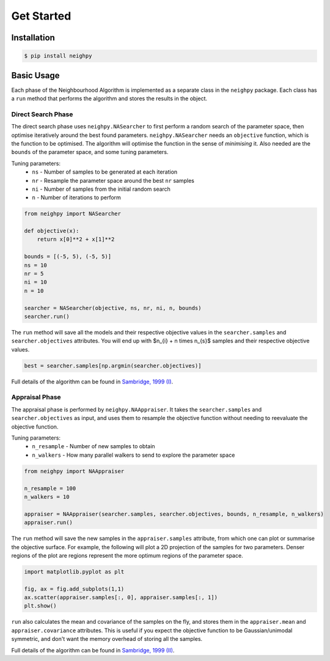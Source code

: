Get Started
===========

Installation
------------

.. code-block:: bash

    $ pip install neighpy


Basic Usage
-----------

Each phase of the Neighbourhood Algorithm is implemented as a separate class in the ``neighpy`` package.
Each class has a ``run`` method that performs the algorithm and stores the results in the object.

Direct Search Phase
^^^^^^^^^^^^^^^^^^^

The direct search phase uses ``neighpy.NASearcher`` to first perform a random search of the parameter space, then optimise iteratively around the best found parameters.
``neighpy.NASearcher`` needs an ``objective`` function, which is the function to be optimised.
The algorithm will optimise the function in the sense of `minimising` it.
Also needed are the ``bounds`` of the parameter space, and some tuning parameters.

Tuning parameters:
 * ``ns`` - Number of samples to be generated at each iteration
 * ``nr`` - Resample the parameter space around the best ``nr`` samples
 * ``ni`` - Number of samples from the initial random search
 * ``n`` - Number of iterations to perform

.. code-block:: python

    from neighpy import NASearcher

    def objective(x):
        return x[0]**2 + x[1]**2

    bounds = [(-5, 5), (-5, 5)]
    ns = 10
    nr = 5
    ni = 10
    n = 10

    searcher = NASearcher(objective, ns, nr, ni, n, bounds)
    searcher.run()

The ``run`` method will save all the models and their respective objective values in the ``searcher.samples`` and ``searcher.objectives`` attributes.  You will end up with $n_{i} + n \times n_{s}$ samples and their respective objective values.

.. code-block:: python

    best = searcher.samples[np.argmin(searcher.objectives)]

Full details of the algorithm can be found in `Sambridge, 1999 (I) <https://academic.oup.com/gji/article/138/2/479/596234>`_.


Appraisal Phase
^^^^^^^^^^^^^^^

The appraisal phase is performed by ``neighpy.NAAppraiser``.
It takes the ``searcher.samples`` and ``searcher.objectives`` as input, and uses them to resample the objective function without needing to reevaluate the objective function.

Tuning parameters:
 * ``n_resample`` - Number of new samples to obtain
 * ``n_walkers`` - How many parallel walkers to send to explore the parameter space

.. code-block:: python

    from neighpy import NAAppraiser

    n_resample = 100
    n_walkers = 10

    appraiser = NAAppraiser(searcher.samples, searcher.objectives, bounds, n_resample, n_walkers)
    appraiser.run()

The ``run`` method will save the new samples in the ``appraiser.samples`` attribute, from which one can plot or summarise the objective surface.  
For example, the following will plot a 2D projection of the samples for two parameters.
Denser regions of the plot are regions represent the more optimum regions of the parameter space.

.. code-block:: python

    import matplotlib.pyplot as plt

    fig, ax = fig.add_subplots(1,1)
    ax.scatter(appraiser.samples[:, 0], appraiser.samples[:, 1])
    plt.show()

``run`` also calculates the mean and covariance of the samples on the fly, and stores them in the ``appraiser.mean`` and ``appraiser.covariance`` attributes.
This is useful if you expect the objective function to be Gaussian/unimodal symmetric, and don't want the memory overhead of storing all the samples.

Full details of the algorithm can be found in `Sambridge, 1999 (II) <https://academic.oup.com/gji/article/138/3/727/578730>`_.
